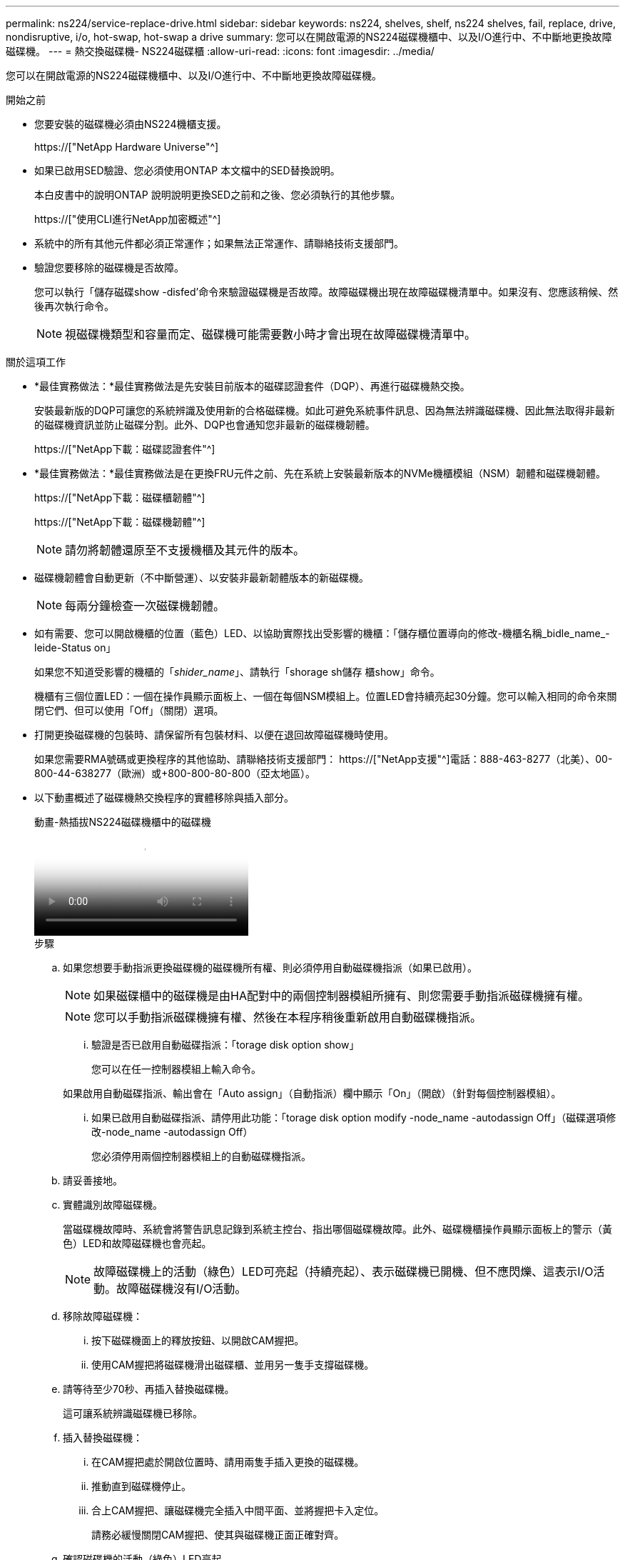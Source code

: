 ---
permalink: ns224/service-replace-drive.html 
sidebar: sidebar 
keywords: ns224, shelves, shelf, ns224 shelves, fail, replace, drive, nondisruptive, i/o, hot-swap, hot-swap a drive 
summary: 您可以在開啟電源的NS224磁碟機櫃中、以及I/O進行中、不中斷地更換故障磁碟機。 
---
= 熱交換磁碟機- NS224磁碟櫃
:allow-uri-read: 
:icons: font
:imagesdir: ../media/


[role="lead"]
您可以在開啟電源的NS224磁碟機櫃中、以及I/O進行中、不中斷地更換故障磁碟機。

.開始之前
* 您要安裝的磁碟機必須由NS224機櫃支援。
+
https://["NetApp Hardware Universe"^]

* 如果已啟用SED驗證、您必須使用ONTAP 本文檔中的SED替換說明。
+
本白皮書中的說明ONTAP 說明說明更換SED之前和之後、您必須執行的其他步驟。

+
https://["使用CLI進行NetApp加密概述"^]

* 系統中的所有其他元件都必須正常運作；如果無法正常運作、請聯絡技術支援部門。
* 驗證您要移除的磁碟機是否故障。
+
您可以執行「儲存磁碟show -disfed'命令來驗證磁碟機是否故障。故障磁碟機出現在故障磁碟機清單中。如果沒有、您應該稍候、然後再次執行命令。

+

NOTE: 視磁碟機類型和容量而定、磁碟機可能需要數小時才會出現在故障磁碟機清單中。



.關於這項工作
* *最佳實務做法：*最佳實務做法是先安裝目前版本的磁碟認證套件（DQP）、再進行磁碟機熱交換。
+
安裝最新版的DQP可讓您的系統辨識及使用新的合格磁碟機。如此可避免系統事件訊息、因為無法辨識磁碟機、因此無法取得非最新的磁碟機資訊並防止磁碟分割。此外、DQP也會通知您非最新的磁碟機韌體。

+
https://["NetApp下載：磁碟認證套件"^]

* *最佳實務做法：*最佳實務做法是在更換FRU元件之前、先在系統上安裝最新版本的NVMe機櫃模組（NSM）韌體和磁碟機韌體。
+
https://["NetApp下載：磁碟櫃韌體"^]

+
https://["NetApp下載：磁碟機韌體"^]

+
[NOTE]
====
請勿將韌體還原至不支援機櫃及其元件的版本。

====
* 磁碟機韌體會自動更新（不中斷營運）、以安裝非最新韌體版本的新磁碟機。
+

NOTE: 每兩分鐘檢查一次磁碟機韌體。

* 如有需要、您可以開啟機櫃的位置（藍色）LED、以協助實際找出受影響的機櫃：「儲存櫃位置導向的修改-機櫃名稱_bidle_name_-leide-Status on」
+
如果您不知道受影響的機櫃的「_shider_name_」、請執行「shorage sh儲存 櫃show」命令。

+
機櫃有三個位置LED：一個在操作員顯示面板上、一個在每個NSM模組上。位置LED會持續亮起30分鐘。您可以輸入相同的命令來關閉它們、但可以使用「Off」（關閉）選項。

* 打開更換磁碟機的包裝時、請保留所有包裝材料、以便在退回故障磁碟機時使用。
+
如果您需要RMA號碼或更換程序的其他協助、請聯絡技術支援部門： https://["NetApp支援"^]電話：888-463-8277（北美）、00-800-44-638277（歐洲）或+800-800-80-800（亞太地區）。

* 以下動畫概述了磁碟機熱交換程序的實體移除與插入部分。
+
.動畫-熱插拔NS224磁碟機櫃中的磁碟機
video::733011a7-e03a-41b0-8723-aa840133bf25[panopto]
+
.步驟
.. 如果您想要手動指派更換磁碟機的磁碟機所有權、則必須停用自動磁碟機指派（如果已啟用）。
+

NOTE: 如果磁碟櫃中的磁碟機是由HA配對中的兩個控制器模組所擁有、則您需要手動指派磁碟機擁有權。

+

NOTE: 您可以手動指派磁碟機擁有權、然後在本程序稍後重新啟用自動磁碟機指派。

+
... 驗證是否已啟用自動磁碟指派：「torage disk option show」
+
您可以在任一控制器模組上輸入命令。

+
如果啟用自動磁碟指派、輸出會在「Auto assign」（自動指派）欄中顯示「On」（開啟）（針對每個控制器模組）。

... 如果已啟用自動磁碟指派、請停用此功能：「torage disk option modify -node_name -autodassign Off」（磁碟選項修改-node_name -autodassign Off）
+
您必須停用兩個控制器模組上的自動磁碟機指派。



.. 請妥善接地。
.. 實體識別故障磁碟機。
+
當磁碟機故障時、系統會將警告訊息記錄到系統主控台、指出哪個磁碟機故障。此外、磁碟機櫃操作員顯示面板上的警示（黃色）LED和故障磁碟機也會亮起。

+

NOTE: 故障磁碟機上的活動（綠色）LED可亮起（持續亮起）、表示磁碟機已開機、但不應閃爍、這表示I/O活動。故障磁碟機沒有I/O活動。

.. 移除故障磁碟機：
+
... 按下磁碟機面上的釋放按鈕、以開啟CAM握把。
... 使用CAM握把將磁碟機滑出磁碟櫃、並用另一隻手支撐磁碟機。


.. 請等待至少70秒、再插入替換磁碟機。
+
這可讓系統辨識磁碟機已移除。

.. 插入替換磁碟機：
+
... 在CAM握把處於開啟位置時、請用兩隻手插入更換的磁碟機。
... 推動直到磁碟機停止。
... 合上CAM握把、讓磁碟機完全插入中間平面、並將握把卡入定位。
+
請務必緩慢關閉CAM握把、使其與磁碟機正面正確對齊。



.. 確認磁碟機的活動（綠色）LED亮起。
+
當磁碟機的活動LED持續亮起時、表示磁碟機已有電力。當磁碟機的活動LED燈在閃爍時、表示磁碟機已開機且I/O正在進行中。如果磁碟機韌體正在自動更新、LED會開始閃爍。

.. 如果您要更換另一個磁碟機、請重複步驟3到步驟7。
.. 如果您在步驟1中停用自動磁碟機指派、請手動指派磁碟機擁有權、然後視需要重新啟用自動磁碟機指派：
+
... 顯示所有未擁有的磁碟機：「torage disk show -conter-type unallected」
+
您可以在任一控制器模組上輸入命令。

... 指派每個磁碟機：「torage disk assign -disk disk_name -Owner_name」
+
您可以在任一控制器模組上輸入命令。

+
您可以使用萬用字元一次指派多個磁碟機。

... 如有需要、請重新啟用自動磁碟指派：「儲存磁碟選項modify -node_name -autodassign on」
+
您必須在兩個控制器模組上重新啟用自動磁碟機指派。






